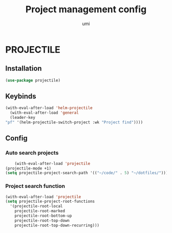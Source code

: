 #+TITLE: Project management config
#+AUTHOR: umi
#+STARTUP: overview

* PROJECTILE
** Installation

#+begin_src emacs-lisp
    (use-package projectile)
#+end_src

** Keybinds

#+begin_src emacs-lisp
  (with-eval-after-load 'helm-projectile
    (with-eval-after-load 'general
    (leader-key
  "pf" '(helm-projectile-switch-project :wk "Project find"))))
#+end_src

** Config
*** Auto search projects

#+begin_src emacs-lisp
      (with-eval-after-load 'projectile
  (projectile-mode +1)
  (setq projectile-project-search-path '(("~/code/" . 5) "~/dotfiles/")))
#+End_src

*** Project search function

#+begin_src emacs-lisp
(with-eval-after-load 'projectile
(setq projectile-project-root-functions
  '(projectile-root-local
    projectile-root-marked
    projectile-root-bottom-up
    projectile-root-top-down
    projectile-root-top-down-recurring)))
#+end_src
